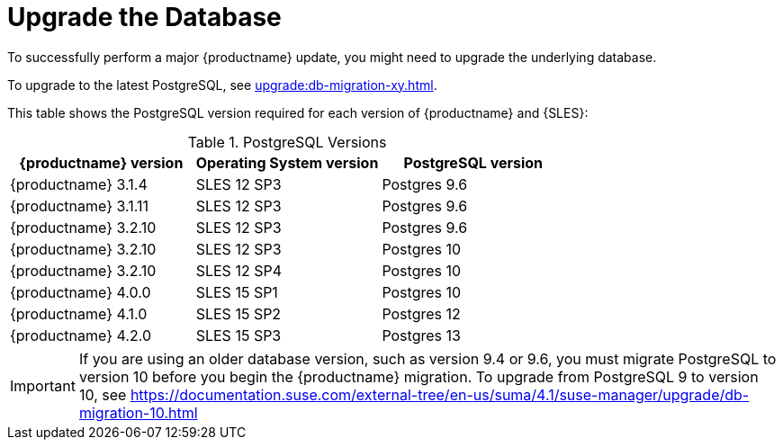 [[db-migration]]
= Upgrade the Database

To successfully perform a major {productname} update, you might need to upgrade the underlying database.

//If you are using PostgreSQL 9, and you are upgrading to version 10, see xref:upgrade:db-migration-10.adoc[].
//If you are using PostgreSQL 10, and you are upgrading to version 12, see xref:upgrade:db-migration-12.adoc[].

//If you want to upgrade to the latest {productname} version, you must be using PostgreSQL version 10 or 12. 
To upgrade to the latest PostgreSQL, see xref:upgrade:db-migration-xy.adoc[].

//OM If you are using an older version, such as version 9.6, you must migrate PostgreSQL to version 10 before you begin the {productname} migration. To upgrade from PostgreSQL 9 to version 10, see xref:upgrade:db-migration-10.adoc[].
// 2019-10-16, ke: I think we'd better keep the info on 9.4 for the moment

//OM [IMPORTANT]
//OM ====
//OM If you run PostgreSQL{nbsp}9.4 on {productname} 3.2, see the product documentation at https://documentation.suse.com/external-tree/en-us/suma/3.2/susemanager-best-practices/html/book.suma.best.practices/bp.sp.migration.html#sp.migration.postgresql.
//OM You cannot migrate directly from PostgreSQL{nbsp}9.4 to version 10.
//OM ====



This table shows the PostgreSQL version required for each version of {productname} and {SLES}:

[[postgres-version]]
.PostgreSQL Versions
[cols="1,1,1", options="header"]
|===

| {productname} version
| Operating System version
| PostgreSQL version

| {productname} 3.1.4
| SLES 12 SP3
| Postgres 9.6

| {productname} 3.1.11
| SLES 12 SP3
| Postgres 9.6

| {productname} 3.2.10
| SLES 12 SP3
| Postgres 9.6

| {productname} 3.2.10
| SLES 12 SP3
| Postgres 10

| {productname} 3.2.10
| SLES 12 SP4
| Postgres 10

| {productname} 4.0.0
| SLES 15 SP1
| Postgres 10

| {productname} 4.1.0
| SLES 15 SP2
| Postgres 12

| {productname} 4.2.0
| SLES 15 SP3
| Postgres 13

|===

//OM If you are using an older version, such as version 9.6, you must migrate PostgreSQL to version 10 before you begin the {productname} migration. To upgrade from PostgreSQL 9 to version 10, see xref:upgrade:db-migration-10.adoc[].
// 2019-10-16, ke: I think we'd better keep the info on 9.4 for the moment

//If you are using an older version, such as version 9.6, you must migrate PostgreSQL to version 10 before you begin the {productname} migration. To upgrade from PostgreSQL 9 to version 10, see https://documentation.suse.com/external-tree/en-us/suma/4.1/suse-manager/upgrade/db-migration-10.html


[IMPORTANT]
====
If you are using an older database version, such as version 9.4 or 9.6, you must migrate PostgreSQL to version 10 before you begin the {productname} migration. To upgrade from PostgreSQL 9 to version 10, see https://documentation.suse.com/external-tree/en-us/suma/4.1/suse-manager/upgrade/db-migration-10.html

//If you run PostgreSQL{nbsp}9.4 on {productname} 3.2, see the product documentation at https://documentation.suse.com/external-tree/en-us/suma/3.2/susemanager-best-practices/html/book.suma.best.practices/bp.sp.migration.html#sp.migration.postgresql.
//You cannot migrate directly from PostgreSQL{nbsp}9.4 to version 10.
====


